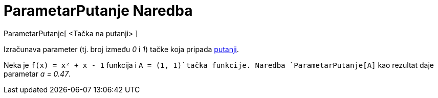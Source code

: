 = ParametarPutanje Naredba
:page-en: commands/PathParameter
ifdef::env-github[:imagesdir: /bs/modules/ROOT/assets/images]

ParametarPutanje[ <Tačka na putanji> ]

Izračunava parameter (tj. broj između _0_ i _1_) tačke koja pripada xref:/Geometrijske_Figure.adoc[putanji].

[EXAMPLE]
====

Neka je `++f(x) = x² + x - 1++` funkcija i `++A = (1, 1)++`tačka funkcije. Naredba `++ParametarPutanje[A]++` kao
rezultat daje parametar _a = 0.47_.

====
